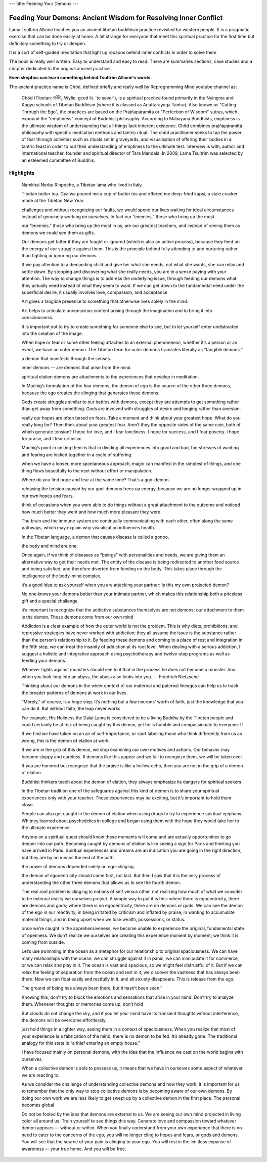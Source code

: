 ---
title: Feeding Your Demons
---

****************************************************************
Feeding Your Demons: Ancient Wisdom for Resolving Inner Conflict
****************************************************************

.. image:: https://images.gr-assets.com/books/1344270868l/2232663.jpg

Lama Tsultrim Allione teaches you an ancient tibetan buddhism practice revisited
for western people. It is a pragmatic exercise that can be done easily at home.
A bit strange for everyone that meet this spiritual practice for the first time
but definitely something to try or deepen.

It is a sort of self-guided meditation that light up *reasons* behind
inner conflicts in order to solve them.

The book is really well written. Easy to understand and easy to read. There are
summaries sections, case studies and a chapter dedicated to the original ancient
practice.

**Even skeptics can learn something behind Tsultrim Allione's words.**

The ancient practice name is Chöd, defined briefly and really well by
Reprogramming Mind youtube channel as:


  Chöd (Tibetan: གཅོད, Wylie: gcod lit. 'to sever'), is a spiritual practice
  found primarily in the Nyingma and Kagyu schools of Tibetan Buddhism (where it
  is classed as Anuttarayoga Tantra). Also known as "Cutting Through the Ego",
  the practices are based on the Prajñāpāramitā or "Perfection of Wisdom"
  sutras, which expound the "emptiness" concept of Buddhist philosophy.
  According to Mahayana Buddhists, emptiness is the ultimate wisdom of
  understanding that all things lack inherent existence. Chöd combines
  prajñāpāramitā philosophy with specific meditation methods and tantric ritual.
  The chöd practitioner seeks to tap the power of fear through activities such
  as rituals set in graveyards, and visualisation of offering their bodies in a
  tantric feast in order to put their understanding of emptiness to the ultimate
  test. Interview is with, author and international teacher, founder and
  spiritual director of Tara Mandala. In 2009, Lama Tsultrim was selected by an
  esteemed committee of Buddhis.

Highlights
----------


    Namkhai Norbu Rinpoche, a Tibetan lama who lived in Italy.

    Tibetan butter tea. Gyalwa poured me a cup of butter tea and offered me deep-fried kapsi, a stale cracker made at the Tibetan New Year.

    challenges and without recognizing our faults, we would spend our lives waiting for ideal circumstances instead of genuinely working on ourselves. In fact our “enemies,” those who bring up the most

    our “enemies,” those who bring up the most in us, are our greatest teachers, and instead of seeing them as demons we could see them as gifts.

    Our demons get fatter if they are fought or ignored (which is also an active process), because they feed on the energy of our struggle against them. This is the principle behind fully attending to and nurturing rather than fighting or ignoring our demons.

    If we pay attention to a demanding child and give her what she needs, not what she wants, she can relax and settle down. By stopping and discovering what she really needs, you are in a sense paying with your attention. The way to change things is to address the underlying issue, through feeding our demons what they actually need instead of what they seem to want. If we can get down to the fundamental need under the superficial desire, it usually involves love, compassion, and acceptance

    Art gives a tangible presence to something that otherwise lives solely in the mind.

    Art helps to articulate unconscious content arising through the imagination and to bring it into consciousness.

    It is important not to try to create something for someone else to see, but to let yourself enter undistracted into the creation of the image.

    When hope or fear or some other feeling attaches to an external phenomenon, whether it’s a person or an event, we have an outer demon. The Tibetan term for outer demons translates literally as “tangible demons.”

    a demon that manifests through the senses.

    inner demons — are demons that arise from the mind.

    spiritual elation demons are attachments to the experiences that develop in meditation.

    In Machig’s formulation of the four demons, the demon of ego is the source of the other three demons, because the ego creates the clinging that generates those demons.

    Gods create struggles similar to our battles with demons, except they are attempts to get something rather than get away from something. Gods are involved with struggles of desire and longing rather than aversion.

    really our hopes are often based on fears. Take a moment and think about your greatest hope. What do you really long for? Then think about your greatest fear. Aren’t they the opposite sides of the same coin, both of which generate tension? I hope for love, and I fear loneliness. I hope for success, and I fear poverty. I hope for praise, and I fear criticism.

    Machig’s point in uniting them is that in dividing all experiences into good and bad, the stresses of wanting and fearing are locked together in a cycle of suffering.

    when we have a looser, more spontaneous approach, magic can manifest in the simplest of things, and one thing flows beautifully to the next without effort or manipulation.

    Where do you find hope and fear at the same time? That’s a god-demon.

    releasing the tension caused by our god-demons frees up energy, because we are no longer wrapped up in our own hopes and fears.

    think of occasions when you were able to do things without a great attachment to the outcome and noticed how much better they went and how much more pleasant they were.

    The brain and the immune system are continually communicating with each other, often along the same pathways, which may explain why visualization influences health.

    In the Tibetan language, a demon that causes disease is called a gonpo.

    the body and mind are one;

    Once again, if we think of diseases as “beings” with personalities and needs, we are giving them an alternative way to get their needs met. The entity of the disease is being redirected to another food source and being satisfied, and therefore diverted from feeding on the body. This takes place through the intelligence of the body-mind complex.

    it’s a good idea to ask yourself when you are attacking your partner: Is this my own projected demon?

    No one knows your demons better than your intimate partner, which makes this relationship both a priceless gift and a special challenge.

    it’s important to recognize that the addictive substances themselves are not demons; our attachment to them is the demon. These demons come from our own mind

    Addiction is a clear example of how the outer world is not the problem. This is why diets, prohibitions, and repressive strategies have never worked with addiction; they all assume the issue is the substance rather than the person’s relationship to it. By feeding these demons and coming to a place of rest and integration in the fifth step, we can treat the insanity of addiction at its root level. When dealing with a serious addiction, I suggest a holistic and integrative approach using psychotherapy and twelve-step programs as well as feeding your demons.

    Whoever fights against monsters should see to it that in the process he does not become a monster. And when you look long into an abyss, the abyss also looks into you. — Friedrich Nietzsche

    Thinking about our demons in the wider context of our maternal and paternal lineages can help us to track the broader patterns of demons at work in our lives.

    “Merely,” of course, is a huge step. It’s nothing but a few neurons’ worth of faith, just the knowledge that you can do it. But without faith, the leap never works.

    For example, His Holiness the Dalai Lama is considered to be a living Buddha by the Tibetan people and could certainly be at risk of being caught by this demon, yet he is humble and compassionate to everyone. If

    If we find we have taken on an air of self-importance, or start labeling those who think differently from us as wrong, this is the demon of elation at work.

    If we are in the grip of this demon, we stop examining our own motives and actions. Our behavior may become sloppy and careless. If demons like this appear and we fail to recognize them, we will be taken over.

    If you are honored but recognize that the praise is like a hollow echo, then you are not in the grip of a demon of elation.

    Buddhist thinkers teach about the demon of elation, they always emphasize its dangers for spiritual seekers.

    In the Tibetan tradition one of the safeguards against this kind of demon is to share your spiritual experiences only with your teacher. These experiences may be exciting, but it’s important to hold them close.

    People can also get caught in the demon of elation when using drugs to try to experience spiritual epiphany. Whitney learned about psychedelics in college and began using them with the hope they would take her to the ultimate experience.

    Anyone on a spiritual quest should know these moments will come and are actually opportunities to go deeper into our path. Becoming caught by demons of elation is like seeing a sign for Paris and thinking you have arrived in Paris. Spiritual experiences and dreams are an indication you are going in the right direction, but they are by no means the end of the path.

    the power of demons depended solely on ego-clinging.

    the demon of egocentricity should come first, not last. But then I saw that it is the very process of understanding the other three demons that allows us to see the fourth demon.

    The real root problem is clinging to notions of self versus other, not realizing how much of what we consider to be external reality we ourselves project. A simple way to put it is this: where there is egocentricity, there are demons and gods; where there is no egocentricity, there are no demons or gods. We can see the demon of the ego in our reactivity, in being irritated by criticism and inflated by praise, in wanting to accumulate material things, and in being upset when we lose wealth, possessions, or status.

    once we’re caught in the apprehensiveness, we become unable to experience the original, fundamental state of openness. We don’t realize we ourselves are creating this experience moment by moment; we think it is coming from outside.

    Let’s use swimming in the ocean as a metaphor for our relationship to original spaciousness. We can have many relationships with the ocean: we can struggle against it in panic, we can manipulate it for commerce, or we can relax and play in it. The ocean is vast and spacious, so we might feel distrustful of it. But if we can relax the feeling of separation from the ocean and rest in it, we discover the vastness that has always been there. Now we can float easily and restfully in it, and all anxiety disappears. This is release from the ego.

    The ground of being has always been there, but it hasn’t been seen.”

    Knowing this, don’t try to block the emotions and sensations that arise in your mind. Don’t try to analyze them. Whenever thoughts or memories come up, don’t hold

    But clouds do not change the sky, and if you let your mind have its transient thoughts without interference, the demons will be overcome effortlessly.

    just hold things in a lighter way, seeing them in a context of spaciousness. When you realize that most of your experience is a fabrication of the mind, there is no demon to be fed. It’s already gone. The traditional analogy for this state is “a thief entering an empty house.”

    I have focused mainly on personal demons, with the idea that the influence we cast on the world begins with ourselves.

    When a collective demon is able to possess us, it means that we have in ourselves some aspect of whatever we are reacting to.

    As we consider the challenge of understanding collective demons and how they work, it is important for us to remember that the only way to stop collective demons is by becoming aware of our own demons. By doing our own work we are less likely to get swept up by a collective demon in the first place. The personal becomes global

    Do not be fooled by the idea that demons are external to us. We are seeing our own mind projected in living color all around us. Train yourself to see things this way. Generate love and compassion toward whatever demon appears — without or within. When you finally understand from your own experience that there is no need to cater to the concerns of the ego, you will no longer cling to hopes and fears, or gods and demons. You will see that the source of your pain is clinging to your ego. You will rest in the limitless expanse of awareness — your true home. And you will be free.
